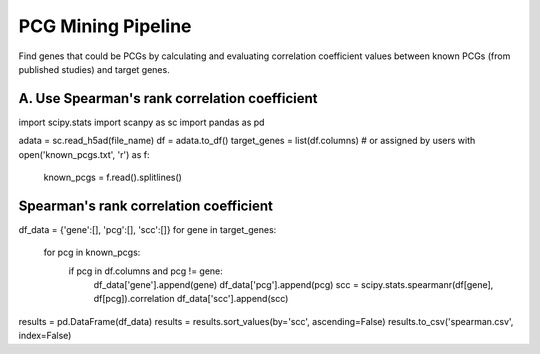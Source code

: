 .. _`mining`:
========================================
PCG Mining Pipeline
========================================

.. note:: 
Find genes that could be PCGs by calculating and evaluating correlation coefficient values between known PCGs (from published studies) and target genes.

A. Use Spearman's rank correlation coefficient
===============================================

.. code-block:: python3
import scipy.stats
import scanpy as sc
import pandas as pd

.. code-block:: python3
adata = sc.read_h5ad(file_name)
df = adata.to_df()
target_genes = list(df.columns)  # or assigned by users
with open('known_pcgs.txt', 'r') as f:
    known_pcgs = f.read().splitlines()

Spearman's rank correlation coefficient
==============================================

.. code-block:: python3
df_data = {'gene':[], 'pcg':[], 'scc':[]}
for gene in target_genes:
    for pcg in known_pcgs:
        if pcg in df.columns and pcg != gene:
            df_data['gene'].append(gene)
            df_data['pcg'].append(pcg)
            scc = scipy.stats.spearmanr(df[gene], df[pcg]).correlation
            df_data['scc'].append(scc)

.. code-block:: python3
results = pd.DataFrame(df_data)
results = results.sort_values(by='scc', ascending=False)
results.to_csv('spearman.csv', index=False)
